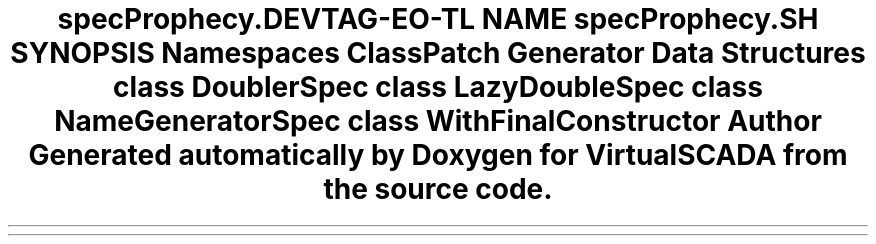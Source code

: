 .TH "spec\Prophecy\Doubler" 3 "Tue Apr 14 2015" "Version 1.0" "VirtualSCADA" \" -*- nroff -*-
.ad l
.nh
.SH NAME
spec\Prophecy\Doubler \- 
.SH SYNOPSIS
.br
.PP
.SS "Namespaces"

.in +1c
.ti -1c
.RI " \fBClassPatch\fP"
.br
.ti -1c
.RI " \fBGenerator\fP"
.br
.in -1c
.SS "Data Structures"

.in +1c
.ti -1c
.RI "class \fBDoublerSpec\fP"
.br
.ti -1c
.RI "class \fBLazyDoubleSpec\fP"
.br
.ti -1c
.RI "class \fBNameGeneratorSpec\fP"
.br
.ti -1c
.RI "class \fBWithFinalConstructor\fP"
.br
.in -1c
.SH "Author"
.PP 
Generated automatically by Doxygen for VirtualSCADA from the source code\&.
